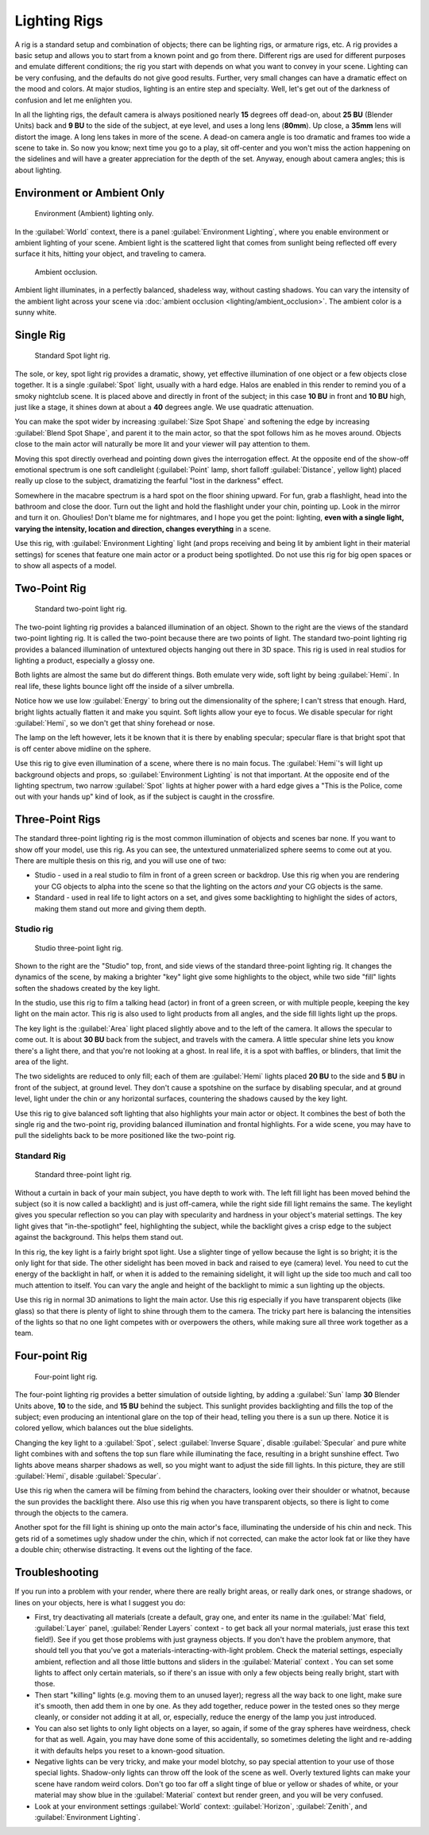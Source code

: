 
Lighting Rigs
=============

A rig is a standard setup and combination of objects; there can be lighting rigs,
or armature rigs, etc.
A rig provides a basic setup and allows you to start from a known point and go from there.
Different rigs are used for different purposes and emulate different conditions;
the rig you start with depends on what you want to convey in your scene.
Lighting can be very confusing, and the defaults do not give good results. Further,
very small changes can have a dramatic effect on the mood and colors. At major studios,
lighting is an entire step and specialty. Well,
let's get out of the darkness of confusion and let me en\ *light*\ en you.

In all the lighting rigs,
the default camera is always positioned nearly **15** degrees off dead-on, about **25 BU**
(Blender Units) back and **9 BU** to the side of the subject, at eye level,
and uses a long lens (\ **80mm**\ ). Up close, a **35mm** lens will distort the image.
A long lens takes in more of the scene.
A dead-on camera angle is too dramatic and frames too wide a scene to take in.
So now you know; next time you go to a play, sit off-center and you won't miss the action
happening on the sidelines and will have a greater appreciation for the depth of the set.
Anyway, enough about camera angles; this is about lighting.


Environment or Ambient Only
---------------------------


.. figure:: /images/27x-Manual-Lighting-Rigs-EL.jpg
   :width: 300px
   :figwidth: 300px

   Environment (Ambient) lighting only.


In the :guilabel:`World` context, there is a panel :guilabel:`Environment Lighting`\ ,
where you enable environment or ambient lighting of your scene. Ambient light is the scattered
light that comes from sunlight being reflected off every surface it hits, hitting your object,
and traveling to camera.


.. figure:: /images/27x-Manual-Lighting-Rigs-AO.jpg
   :width: 256px
   :figwidth: 256px

   Ambient occlusion.


Ambient light illuminates, in a perfectly balanced, shadeless way, without casting shadows. You can vary the intensity of the ambient light across your scene via :doc:`ambient occlusion <lighting/ambient_occlusion>`\ . The ambient color is a sunny white.


Single Rig
----------


.. figure:: /images/27x-Manual-Lighting-Rigs-01.jpg
   :width: 300px
   :figwidth: 300px

   Standard Spot light rig.


The sole, or key, spot light rig provides a dramatic, showy,
yet effective illumination of one object or a few objects close together.
It is a single :guilabel:`Spot` light, usually with a hard edge.
Halos are enabled in this render to remind you of a smoky nightclub scene.
It is placed above and directly in front of the subject;
in this case **10 BU** in front and **10 BU** high, just like a stage,
it shines down at about a **40** degrees angle. We use quadratic attenuation.

You can make the spot wider by increasing :guilabel:`Size Spot Shape` and softening the edge
by increasing :guilabel:`Blend Spot Shape`\ , and parent it to the main actor,
so that the spot follows him as he moves around. Objects close to the main actor will
naturally be more lit and your viewer will pay attention to them.

Moving this spot directly overhead and pointing down gives the interrogation effect.
At the opposite end of the show-off emotional spectrum is one soft candlelight
(\ :guilabel:`Point` lamp, short falloff :guilabel:`Distance`\ , yellow light)
placed really up close to the subject, dramatizing the fearful "lost in the darkness" effect.

Somewhere in the macabre spectrum is a hard spot on the floor shining upward. For fun,
grab a flashlight, head into the bathroom and close the door.
Turn out the light and hold the flashlight under your chin, pointing up.
Look in the mirror and turn it on. Ghoulies! Don't blame me for nightmares,
and I hope you get the point: lighting, **even with a single light, varying the intensity,
location and direction, changes everything** in a scene.

Use this rig, with :guilabel:`Environment Lighting` light
(and props receiving and being lit by ambient light in their material settings)
for scenes that feature one main actor or a product being spotlighted.
Do not use this rig for big open spaces or to show all aspects of a model.


Two-Point Rig
-------------


.. figure:: /images/27x-Manual-Lighting-Rigs-02.jpg
   :width: 300px
   :figwidth: 300px

   Standard two-point light rig.


The two-point lighting rig provides a balanced illumination of an object.
Shown to the right are the views of the standard two-point lighting rig.
It is called the two-point because there are two points of light. The standard two-point
lighting rig provides a balanced illumination of untextured objects hanging out there in 3D
space. This rig is used in real studios for lighting a product, especially a glossy one.

Both lights are almost the same but do different things. Both emulate very wide,
soft light by being :guilabel:`Hemi`\ . In real life,
these lights bounce light off the inside of a silver umbrella.

Notice how we use low :guilabel:`Energy` to bring out the dimensionality of the sphere;
I can't stress that enough. Hard, bright lights actually flatten it and make you squint.
Soft lights allow your eye to focus. We disable specular for right :guilabel:`Hemi`\ ,
so we don't get that shiny forehead or nose.

The lamp on the left however, lets it be known that it is there by enabling specular;
specular flare is that bright spot that is off center above midline on the sphere.

Use this rig to give even illumination of a scene, where there is no main focus.
The :guilabel:`Hemi`\ 's will light up background objects and props,
so :guilabel:`Environment Lighting` is not that important.
At the opposite end of the lighting spectrum, two narrow :guilabel:`Spot` lights at higher
power with a hard edge gives a "This is the Police, come out with your hands up" kind of look,
as if the subject is caught in the crossfire.


Three-Point Rigs
----------------

The standard three-point lighting rig is the most common illumination of objects and scenes
bar none. If you want to show off your model, use this rig. As you can see,
the untextured unmaterialized sphere seems to come out at you.
There are multiple thesis on this rig, and you will use one of two:

- Studio - used in a real studio to film in front of a green screen or backdrop. Use this rig when you are rendering your CG objects to alpha into the scene so that the lighting on the actors *and* your CG objects is the same.
- Standard - used in real life to light actors on a set, and gives some backlighting to highlight the sides of actors, making them stand out more and giving them depth.


Studio rig
~~~~~~~~~~


.. figure:: /images/27x-Manual-Lighting-Rigs-03a-Studio.jpg
   :width: 300px
   :figwidth: 300px

   Studio three-point light rig.


Shown to the right are the "Studio" top, front,
and side views of the standard three-point lighting rig. It changes the dynamics of the scene,
by making a brighter "key" light give some highlights to the object,
while two side "fill" lights soften the shadows created by the key light.

In the studio, use this rig to film a talking head (actor) in front of a green screen,
or with multiple people, keeping the key light on the main actor.
This rig is also used to light products from all angles,
and the side fill lights light up the props.

The key light is the :guilabel:`Area` light placed slightly above and to the left of the
camera. It allows the specular to come out. It is about **30 BU** back from the subject,
and travels with the camera. A little specular shine lets you know there's a light there,
and that you're not looking at a ghost. In real life, it is a spot with baffles, or blinders,
that limit the area of the light.

The two sidelights are reduced to only fill; each of them are :guilabel:`Hemi` lights placed
**20 BU** to the side and **5 BU** in front of the subject, at ground level.
They don't cause a spotshine on the surface by disabling specular, and at ground level,
light under the chin or any horizontal surfaces,
countering the shadows caused by the key light.

Use this rig to give balanced soft lighting that also highlights your main actor or object.
It combines the best of both the single rig and the two-point rig,
providing balanced illumination and frontal highlights. For a wide scene,
you may have to pull the sidelights back to be more positioned like the two-point rig.


Standard Rig
~~~~~~~~~~~~


.. figure:: /images/27x-Manual-Lighting-Rigs-03b-Standart.jpg
   :width: 300px
   :figwidth: 300px

   Standard three-point light rig.


Without a curtain in back of your main subject, you have depth to work with.
The left fill light has been moved behind the subject (so it is now called a backlight)
and is just off-camera, while the right side fill light remains the same. The keylight gives
you specular reflection so you can play with specularity and hardness in your object's
material settings. The key light gives that "in-the-spotlight" feel, highlighting the subject,
while the backlight gives a crisp edge to the subject against the background.
This helps them stand out.

In this rig, the key light is a fairly bright spot light.
Use a slighter tinge of yellow because the light is so bright;
it is the only light for that side.
The other sidelight has been moved in back and raised to eye (camera) level.
You need to cut the energy of the backlight in half,
or when it is added to the remaining sidelight,
it will light up the side too much and call too much attention to itself.
You can vary the angle and height of the backlight to mimic a sun lighting up the objects.

Use this rig in normal 3D animations to light the main actor.
Use this rig especially if you have transparent objects (like glass)
so that there is plenty of light to shine through them to the camera. The tricky part here is
balancing the intensities of the lights so that no one light competes with or overpowers the
others, while making sure all three work together as a team.


Four-point Rig
--------------


.. figure:: /images/27x-Manual-Lighting-Rigs-04.jpg
   :width: 300px
   :figwidth: 300px

   Four-point light rig.


The four-point lighting rig provides a better simulation of outside lighting,
by adding a :guilabel:`Sun` lamp **30** Blender Units above, **10** to the side,
and **15 BU** behind the subject.
This sunlight provides backlighting and fills the top of the subject;
even producing an intentional glare on the top of their head,
telling you there is a sun up there. Notice it is colored yellow,
which balances out the blue sidelights.

Changing the key light to a :guilabel:`Spot`\ , select :guilabel:`Inverse Square`\ , disable
:guilabel:`Specular` and pure white light combines with and softens the top sun flare while
illuminating the face, resulting in a bright sunshine effect.
Two lights above means sharper shadows as well,
so you might want to adjust the side fill lights. In this picture,
they are still :guilabel:`Hemi`\ , disable :guilabel:`Specular`\ .

Use this rig when the camera will be filming from behind the characters,
looking over their shoulder or whatnot, because the sun provides the backlight there.
Also use this rig when you have transparent objects,
so there is light to come through the objects to the camera.

Another spot for the fill light is shining up onto the main actor's face,
illuminating the underside of his chin and neck.
This gets rid of a sometimes ugly shadow under the chin, which if not corrected,
can make the actor look fat or like they have a double chin; otherwise distracting.
It evens out the lighting of the face.


Troubleshooting
---------------

If you run into a problem with your render, where there are really bright areas,
or really dark ones, or strange shadows, or lines on your objects,
here is what I suggest you do:


- First, try deactivating all materials (create a default, gray one, and enter its name in the :guilabel:`Mat` field, :guilabel:`Layer` panel, :guilabel:`Render Layers` context - to get back all your normal materials, just erase this text field!). See if you get those problems with just grayness objects. If you don't have the problem anymore, that should tell you that you've got a materials-interacting-with-light problem. Check the material settings, especially ambient, reflection and all those little buttons and sliders in the :guilabel:`Material` context . You can set some lights to affect only certain materials, so if there's an issue with only a few objects being really bright, start with those.
- Then start "killing" lights (e.g. moving them to an unused layer); regress all the way back to one light, make sure it's smooth, then add them in one by one. As they add together, reduce power in the tested ones so they merge cleanly, or consider not adding it at all, or, especially, reduce the energy of the lamp you just introduced.
- You can also set lights to only light objects on a layer, so again, if some of the gray spheres have weirdness, check for that as well. Again, you may have done some of this accidentally, so sometimes deleting the light and re-adding it with defaults helps you reset to a known-good situation.
- Negative lights can be very tricky, and make your model blotchy, so pay special attention to your use of those special lights. Shadow-only lights can throw off the look of the scene as well. Overly textured lights can make your scene have random weird colors. Don't go too far off a slight tinge of blue or yellow or shades of white, or your material may show blue in the :guilabel:`Material` context but render green, and you will be very confused.
- Look at your environment settings :guilabel:`World` context: :guilabel:`Horizon`\ , :guilabel:`Zenith`\ , and :guilabel:`Environment Lighting`\ .


